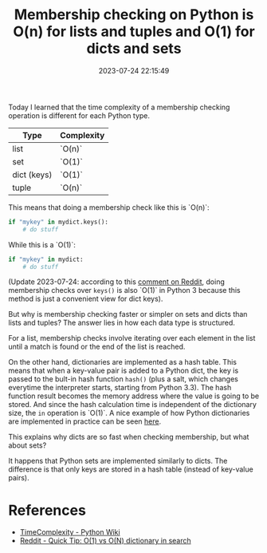 #+TITLE: Membership checking on Python is O(n) for lists and tuples and O(1) for dicts and sets
#+DATE: 2023-07-24 22:15:49

Today I learned that the time complexity of a membership checking operation is different for each Python type.

| Type        | Complexity       |
|-------------+------------------|
| list        | `O(n)`  |
| set         | `O(1)` |
| dict (keys) | `O(1)` |
| tuple       | `O(n)` |

This means that doing a membership check like this is `O(n)`:

#+begin_src python
if "mykey" in mydict.keys():
    # do stuff
#+end_src

While this is a `O(1)`:

#+begin_src python
if "mykey" in mydict:
    # do stuff
#+end_src

(Update 2023-07-24: according to this [[https://www.reddit.com/r/Python/comments/54rsep/comment/d84erhd/?utm_source=reddit&utm_medium=web2x&context=3][comment on Reddit]], doing membership checks over =keys()= is also `O(1)` in Python 3 because this method is just a convenient view for dict keys).

But why is membership checking faster or simpler on sets and dicts than lists and tuples? The answer lies in how each data type is structured.

For a list, membership checks involve iterating over each element in the list until a match is found or the end of the list is reached.

On the other hand, dictionaries are implemented as a hash table.
This means that when a key-value pair is added to a Python dict, the key is passed to the bult-in hash function =hash()= (plus a salt, which changes everytime the interpreter starts, starting from Python 3.3).
The hash function result becomes the memory address where the value is going to be stored.
And since the hash calculation time is independent of the dictionary size, the =in= operation is `O(1)`.
A nice example of how Python dictionaries are implemented in practice can be seen [[https://thepythoncorner.com/posts/2020-08-21-hash-tables-understanding-dictionaries/][here]].

This explains why dicts are so fast when checking membership, but what about sets?

It happens that Python sets are implemented similarly to dicts.
The difference is that only keys are stored in a hash table (instead of key-value pairs).

* References

- [[https://wiki.python.org/moin/TimeComplexity][TimeComplexity - Python Wiki]]
- [[https://www.reddit.com/r/Python/comments/54rsep/quick_tip_o1_vs_on_dictionary_in_search/][Reddit - Quick Tip: O(1) vs O(N) dictionary in search]]
